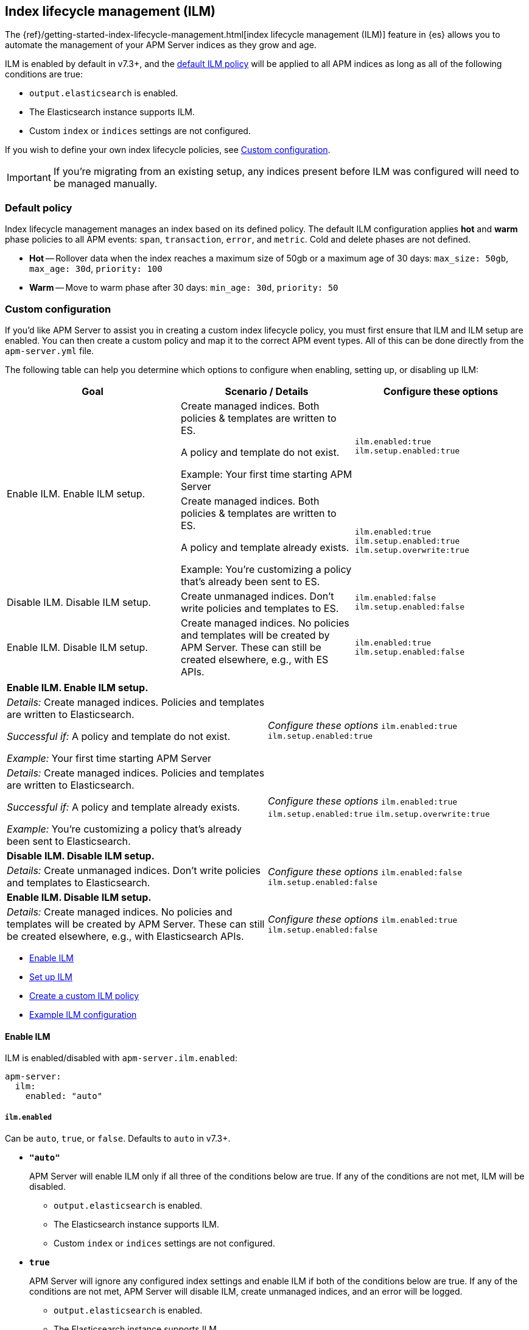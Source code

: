 [[ilm]]
[role="xpack"]
== Index lifecycle management (ILM)

The {ref}/getting-started-index-lifecycle-management.html[index lifecycle management (ILM)]
feature in {es} allows you to automate the management of your APM Server indices as they grow and age.

ILM is enabled by default in v7.3+, and the <<ilm-default,default ILM policy>>
will be applied to all APM indices as long as all of the following conditions are true:

* `output.elasticsearch` is enabled. 
* The Elasticsearch instance supports ILM. 
* Custom `index` or `indices` settings are not configured. 

If you wish to define your own index lifecycle policies, see <<custom-ilm-configuration>>.

IMPORTANT: If you're migrating from an existing setup,
any indices present before ILM was configured will need to be managed manually.

[float]
[[ilm-default]]
=== Default policy

Index lifecycle management manages an index based on its defined policy.
The default ILM configuration applies *hot* and *warm* phase policies to all APM events:
`span`, `transaction`, `error`, and `metric`.
Cold and delete phases are not defined.

* *Hot* -- Rollover data when the index reaches a maximum size of 50gb or a maximum age of 30 days:
`max_size: 50gb`, `max_age: 30d`, `priority: 100`

* *Warm* -- Move to warm phase after 30 days: `min_age: 30d`, `priority: 50`

[float]
[[custom-ilm-configuration]]
=== Custom configuration

If you'd like APM Server to assist you in creating a custom index lifecycle policy,
you must first ensure that ILM and ILM setup are enabled.
You can then create a custom policy and map it to the correct APM event types.
All of this can be done directly from the `apm-server.yml` file.

The following table can help you determine which options to configure when enabling,
setting up, or disabling up ILM:

[options="header"]
|=======================================================================
|Goal |Scenario / Details | Configure these options

.2+|Enable ILM.
Enable ILM setup.
|Create managed indices. Both policies & templates are written to ES.

A policy and template do not exist.

Example: Your first time starting APM Server

|`ilm.enabled:true`
`ilm.setup.enabled:true`

|Create managed indices. Both policies & templates are written to ES.

A policy and template already exists.

Example: You’re customizing a policy that’s already been sent to ES.

|`ilm.enabled:true`
`ilm.setup.enabled:true`
`ilm.setup.overwrite:true`

|Disable ILM.
Disable ILM setup.

|Create unmanaged indices. Don’t write policies and templates to ES.
|`ilm.enabled:false`
`ilm.setup.enabled:false`

|Enable ILM.
Disable ILM setup.

|Create managed indices. No policies and templates will be created by APM Server. These can still be created elsewhere, e.g., with ES APIs.
|`ilm.enabled:true`
`ilm.setup.enabled:false`
|=======================================================================

// ALTERNATE CHART HERE

// [options="header"]
|=======================================================================
2+|*Enable ILM. Enable ILM setup.*
|_Details:_
Create managed indices. Policies and templates are written to Elasticsearch.

_Successful if:_ A policy and template do not exist.

_Example:_ Your first time starting APM Server

|_Configure these options_
`ilm.enabled:true`
`ilm.setup.enabled:true`

|_Details:_
Create managed indices. Policies and templates are written to Elasticsearch.

_Successful if:_ A policy and template already exists.

_Example:_ You’re customizing a policy that’s already been sent to Elasticsearch.

|_Configure these options_
`ilm.enabled:true`
`ilm.setup.enabled:true`
`ilm.setup.overwrite:true`

2+|*Disable ILM. Disable ILM setup.*

|_Details:_
Create unmanaged indices. Don’t write policies and templates to Elasticsearch.

|_Configure these options_
`ilm.enabled:false`
`ilm.setup.enabled:false`

2+|*Enable ILM. Disable ILM setup.*

|_Details:_
Create managed indices. No policies and templates will be created by APM Server. These can still be created elsewhere, e.g., with Elasticsearch APIs.

|_Configure these options_
`ilm.enabled:true`
`ilm.setup.enabled:false`
|=======================================================================

* <<ilm-enable>>
* <<ilm-setup>>
* <<custom-ilm-policy>>
* <<example-ilm-config>>

[float]
[[ilm-enable]]
==== Enable ILM

ILM is enabled/disabled with `apm-server.ilm.enabled`:

[source,yml]
----
apm-server:
  ilm:
    enabled: "auto"
----

[float]
===== `ilm.enabled`

Can be `auto`, `true`, or `false`. Defaults to `auto` in v7.3+.

* *`"auto"`*
+
APM Server will enable ILM only if all three of the conditions below are true.
If any of the conditions are not met, ILM will be disabled.
+
** `output.elasticsearch` is enabled. 
** The Elasticsearch instance supports ILM. 
** Custom `index` or `indices` settings are not configured. 

* *`true`*
+
APM Server will ignore any configured index settings and enable ILM if both of the conditions below are true.
If any of the conditions are not met, APM Server will disable ILM, create unmanaged indices, and an error will be logged.
+
** `output.elasticsearch` is enabled. 
** The Elasticsearch instance supports ILM. 

* *`false`*
+
Explicitly disables ILM.

[float]
[[ilm-setup]]
==== Set up ILM

ILM setup can be customized with the `apm-server.ilm.setup` configuration options.
The default configuration enables APM Server to handle all of the setup required for ILM:

[source,yml]
----
apm-server:
  ilm:
    setup:
      enabled: true
      overwrite: true
      require_policy: true
      templates:
        - event_type: "error"
          policy_name: "apm-rollover-30-days"
        - event_type: "span"
          policy_name: "apm-rollover-30-days"
        - event_type: "transaction"
          policy_name: "apm-rollover-30-days"
        - event_type: "metric"
          policy_name: "apm-rollover-30-days"
----

[float]
===== `apm-server.ilm.setup.enabled`

Defaults to `true`.

When `true`, APM Server will create an ILM specific index template for each APM Server event type.
This is required to map ILM aliases and policies to indices.

* *`true`*
+
** If `apm-server.ilm.enabled: true`, APM Server will create aliases and ILM policies as well.
** If `apm-server.ilm.enabled: false`, APM Server will create only the templates. No lifecycle management policies or aliases will be created.
// What is the use case for the above scenario?? (`ilm.enabled: false` && `ilm.setup.enabled: true`)

* *`false`*
+
Disables ILM setup. No policies, templates, or aliases will be created by APM Server.
Only disable `ilm.setup` if you want to set up index management on your own.
If you simply want to disable ILM, use `apm-server.ilm.enabled: false` instead.

[float]
===== `apm-server.ilm.setup.overwrite`

Defaults to `false`. When `false`, APM Server will not overwrite any existing policies or ILM related templates.
When first setting up ILM, your initial tempalte and polciy will be applied.
*You must set this to `true` when customizing your policies and template for them to be applied.*

[float]
===== `apm-server.ilm.setup.require_policy`

Defaults to `true`, which means that an ILM policy must be defined in `apm-server.yml`.
Changing this to `false` allows you to manually set up ILM policies and templates outside of APM Server,
e.g., with Elasticsearch APIs.
APM Server will still make use of ILM and connect your template with the defined mapping.

[float]
===== `apm-server.ilm.setup.mapping`

Maps each event type to the named policy. APM Server event types can only be `error`, `span`, `transaction`, and `metric`.
If you attempt to map an index lifecycle policy to a different event type,
or one of the event types is missing form this mapping, APM Server will not start.

Policies defined must be mapped to an event type. If they are not, they will not be sent to Elasticsearch.

[float]
[[custom-ilm-policy]]
==== Create a custom ILM policy

Policies only need to be created once and will persist through version upgrades.
You can define as many policies as you'd like.
Just make sure to include the policy name in the `ilm.setup.mapping`.
If your policy isn't mapped to event type, it will not be sent to Elasticsearch.

APM Server doesn't do any validation on policies.
Instead, if something is incorrectly defined, Elasticsearch will respond with `400` and APM Server wont connect.

The default ILM policy can be viewed and edited in two places:

* In your `apm-server.yml` configuration file.
* On the *Index lifecycle policies* page in {kib} ({kibana-ref}/index-lifecycle-policies.html[more information]).

Head on over to the Elasticsearch documentation to learn more about all available policy 
{es-ref}/ilm-policy-definition.html[phases] and {es-ref}/_actions.html[actions].

After starting up APM Server, you can confirm the policy was created and applied by using the GET lifecycle policy API:

[source,js]
-----------------------
GET _ilm/policy
-----------------------

[float]
[[example-ilm-config]]
==== Example ILM configuration

Here's what a custom ILM configuration might look like.
The example below creates two different policies, one for `errors & `spans`, and another for `transactions` & `metrics`.
The `apm-err-span-policy` applies all four phases to its index lifecycle, including a cold phase with frozen indices,
and a delete phase after 30 days.
The `apm-trans-metrics-policy` retains data for a longer period of time,
and only defines hot, warm, and cold phases.

[source,yml]
----
  ilm:
    enabled: "auto"
    setup:
      mapping:
        - event_type: "error"
          policy_name: "apm-err-span-policy"
        - event_type: "span"
          policy_name: "apm-err-span-policy"
        - event_type: "transaction"
          policy_name: "apm-trans-metrics-policy"
        - event_type: "metric"
          policy_name: "apm-trans-metrics-policy"
      enabled: true
      policies:
        - name: "apm-err-span-policy"
          policy:
            phases:
              hot:
                actions:
                  rollover:
                    max_size: "50gb"
                    max_age: "1d"
                  set_priority:
                    priority: 100
              warm:
                min_age: "7d"
                actions:
                  set_priority:
                    priority: 50
                  readonly: {}
              cold:
                min_age: "30d"
                actions:
                  set_priority:
                    priority: 0
                  freeze: {}
              delete:
                min_age: "60d"
                actions:
                  delete: {}
        - name: "apm-trans-metrics-policy"
          policy:
            phases:
              hot:
                actions:
                  rollover:
                    max_size: "50gb"
                    max_age: "30d"
                  set_priority:
                    priority: 100
              warm:
                min_age: "60d"
                actions:
                  set_priority:
                    priority: 50
                  readonly: {}
              cold:
                min_age: "90d"
                actions:
                  set_priority:
                    priority: 0
                  freeze: {}
----
